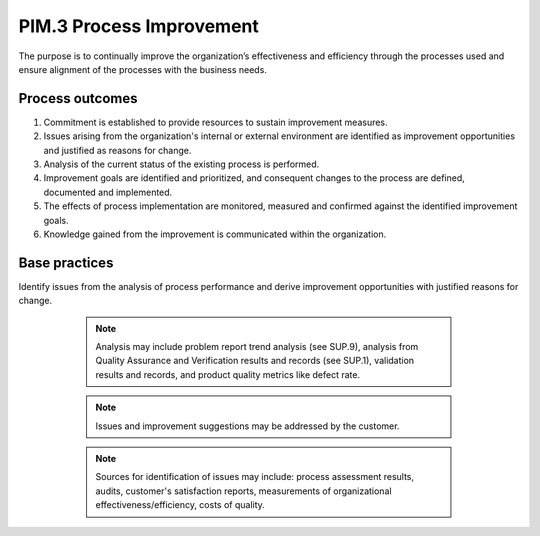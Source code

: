 ..
   # *******************************************************************************
   # Copyright (c) 2025 Contributors to the Eclipse Foundation
   #
   # See the NOTICE file(s) distributed with this work for additional
   # information regarding copyright ownership.
   #
   # This program and the accompanying materials are made available under the
   # terms of the Apache License Version 2.0 which is available at
   # https://www.apache.org/licenses/LICENSE-2.0
   #
   # SPDX-License-Identifier: Apache-2.0
   # *******************************************************************************

PIM.3 Process Improvement
-------------------------

The purpose is to continually improve the organization’s effectiveness and efficiency
through the processes used and ensure alignment of the processes with the business needs.

Process outcomes
~~~~~~~~~~~~~~~~

1. Commitment is established to provide resources to sustain improvement measures.
2. Issues arising from the organization's internal or external environment are identified as improvement opportunities and justified as reasons for change.
3. Analysis of the current status of the existing process is performed.
4. Improvement goals are identified and prioritized, and consequent changes to the process are defined, documented and implemented.
5. The effects of process implementation are monitored, measured and confirmed against the identified improvement goals.
6. Knowledge gained from the improvement is communicated within the organization.

Base practices
~~~~~~~~~~~~~~

.. std_req:: PIM.3.BP1: Establish commitment
   :id: STD_BP_ASPICE-40__PIM-3-BP1
   :status: valid
   :links: STD_BP_ASPICE-40__IIC-02-01

   Establish commitment to support the process improvement staff, to provide resources and further enablers to sustain improvement actions.

   .. note::

      The process improvement process is a generic process, which can be used at all levels (e.g, organizational level, process level, project level, etc.) and which can be used to improve all processes.

   .. note::

      Commitment at all levels of management may support process improvement.

   .. note::

      Enablers for improvement measures may include trainings, methods, infrastructure, etc.

.. std_req:: PIM.3.BP2: Identify improvement measures
   :id: STD_BP_ASPICE-40__PIM-3-BP2
   :status: valid
   :links: STD_BP_ASPICE-40__IIC-13-16, STD_BP_ASPICE-40__IIC-15-51, STD_BP_ASPICE-40__IIC-15-13, STD_BP_ASPICE-40__IIC-15-16

Identify issues from the analysis of process performance and derive improvement opportunities with justified reasons for change.

   .. note::

      Analysis may include problem report trend analysis (see SUP.9), analysis from Quality Assurance and Verification results and
      records (see SUP.1), validation results and records, and product quality metrics like defect rate.

   .. note::

      Issues and improvement suggestions may be addressed by the customer.

   .. note::

      Sources for identification of issues may include: process assessment results, audits, customer's satisfaction reports, measurements of organizational effectiveness/efficiency, costs of quality.

 .. std_req:: PIM.3.BP3: Establish process improvement goals
   :id: STD_BP_ASPICE-40__PIM-3-BP3
   :status: valid
   :links: STD_BP_ASPICE-40__IIC-06-04, STD_BP_ASPICE-40__IIC-10-00, STD_BP_ASPICE-40__IIC-15-51, STD_BP_ASPICE-40__IIC-15-13, STD_BP_ASPICE-40__IIC-16-06

   Analyze the current status of the existing processes and establish improvement goals.

   .. note::

      The current status of processes may be determined by process assessment.

 .. std_req:: PIM.3.BP4: Prioritize improvements
   :id: STD_BP_ASPICE-40__PIM-3-BP4
   :status: valid
   :links: STD_BP_ASPICE-40__IIC-06-04, STD_BP_ASPICE-40__IIC-10-00, STD_BP_ASPICE-40__IIC-15-51, STD_BP_ASPICE-40__IIC-15-13, STD_BP_ASPICE-40__IIC-16-06

   Prioritize the improvement goals and improvement measures.

 .. std_req:: PIM.3.BP5: Define process improvement measures
   :id: STD_BP_ASPICE-40__PIM-3-BP5
   :status: valid
   :links: STD_BP_ASPICE-40__IIC-06-04, STD_BP_ASPICE-40__IIC-10-00, STD_BP_ASPICE-40__IIC-15-51, STD_BP_ASPICE-40__IIC-15-13, STD_BP_ASPICE-40__IIC-16-06

   Process improvement measures are defined.

   .. note::

      Improvements may be documented in incremental steps.

 .. std_req:: PIM.3.BP6: Implement process improvement measures
   :id: STD_BP_ASPICE-40__PIM-3-BP6
   :status: valid
   :links: STD_BP_ASPICE-40__IIC-06-04, STD_BP_ASPICE-40__IIC-10-00, STD_BP_ASPICE-40__IIC-15-51, STD_BP_ASPICE-40__IIC-15-13, STD_BP_ASPICE-40__IIC-16-06

   Implement and apply the improvements to the processes. Update the Process documentation and train people as needed.

   .. note::

      Process application can be supported by establishing policies, adequate process infrastructure,
      process training, process coaching and tailoring processes to local needs.

   .. note::

      Improvements may be piloted before roll out within the organization.

 .. std_req:: PIM.3.BP7: Confirm process improvement
   :id: STD_BP_ASPICE-40__PIM-3-BP7
   :status: valid
   :links: STD_BP_ASPICE-40__IIC-07-04, STD_BP_ASPICE-40__IIC-15-51, STD_BP_ASPICE-40__IIC-15-13

   The effects of process implementation are monitored and measured, and the achievement of defined improvement goals is confirmed.

 .. std_req:: PIM.3.BP8: Communicate results of improvement
   :id: STD_BP_ASPICE-40__PIM-3-BP8
   :status: valid
   :links: STD_BP_ASPICE-40__IIC-06-04, STD_BP_ASPICE-40__IIC-07-04, STD_BP_ASPICE-40__IIC-13-52

   Knowledge gained from the improvements and progress of the improvement implementation is communicated to affected parties.


